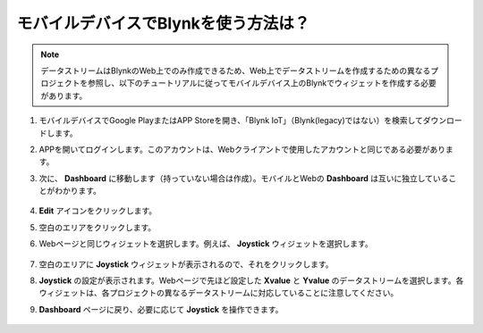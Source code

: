 .. _blynk_mobile:

モバイルデバイスでBlynkを使う方法は？
======================================

.. note::

    データストリームはBlynkのWeb上でのみ作成できるため、Web上でデータストリームを作成するための異なるプロジェクトを参照し、以下のチュートリアルに従ってモバイルデバイス上のBlynkでウィジェットを作成する必要があります。

#. モバイルデバイスでGoogle PlayまたはAPP Storeを開き、「Blynk IoT」（Blynk(legacy)ではない）を検索してダウンロードします。
#. APPを開いてログインします。このアカウントは、Webクライアントで使用したアカウントと同じである必要があります。
#. 次に、 **Dashboard** に移動します（持っていない場合は作成）。モバイルとWebの **Dashboard** は互いに独立していることがわかります。

    .. image:: img/APP_1.jpg

#. **Edit** アイコンをクリックします。
#. 空白のエリアをクリックします。
#. Webページと同じウィジェットを選択します。例えば、 **Joystick** ウィジェットを選択します。

    .. image:: img/APP_2.jpg

#. 空白のエリアに **Joystick** ウィジェットが表示されるので、それをクリックします。
#. **Joystick** の設定が表示されます。Webページで先ほど設定した **Xvalue** と **Yvalue** のデータストリームを選択します。各ウィジェットは、各プロジェクトの異なるデータストリームに対応していることに注意してください。
#. **Dashboard** ページに戻り、必要に応じて **Joystick** を操作できます。

    .. image:: img/APP_3.jpg
